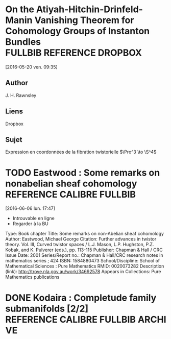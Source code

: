 #+TAGS: REFERENCE(r) DROPBOX(d) CALIBRE(c) FULLBIB(f)

* On the Atiyah-Hitchin-Drinfeld-Manin Vanishing Theorem for Cohomology Groups of Instanton Bundles :FULLBIB:REFERENCE:DROPBOX:
[2016-05-20 ven. 09:35]
** Author 
   J. H. Rawnsley
** Liens
   Dropbox
** Sujet
   Expression en coordonnées de la fibration twistorielle $\Pro^3 \to \S^4$

* TODO Eastwood : Some remarks on nonabelian sheaf cohomology :REFERENCE:CALIBRE:FULLBIB:
[2016-06-06 lun. 17:47]

- Introuvable en ligne
- Regarder à la BU

Type: 	Book chapter
Title: 	Some remarks on non-Abelian sheaf cohomology
Author: 	Eastwood, Michael George
Citation: 	Further advances in twistor theory. Vol. III, Curved twistor spaces / L.J. Mason, L.P. Hughston, P.Z. Kobak, and K. Pulverer (eds.), pp. 113-115
Publisher: 	Chapman & Hall / CRC
Issue Date: 	2001
Series/Report no.: 	Chapman & Hall/CRC research notes in mathematics series ; 424
ISBN: 	1584880473
School/Discipline: 	School of Mathematical Sciences : Pure Mathematics
RMID: 	0020073282
Description (link): 	http://trove.nla.gov.au/work/34692578
Appears in Collections:	Pure Mathematics publications


* DONE Kodaira : Completude family submanifolds  [2/2] :REFERENCE:CALIBRE:FULLBIB:ARCHIVE:
- [X] full
- [X] calibre


